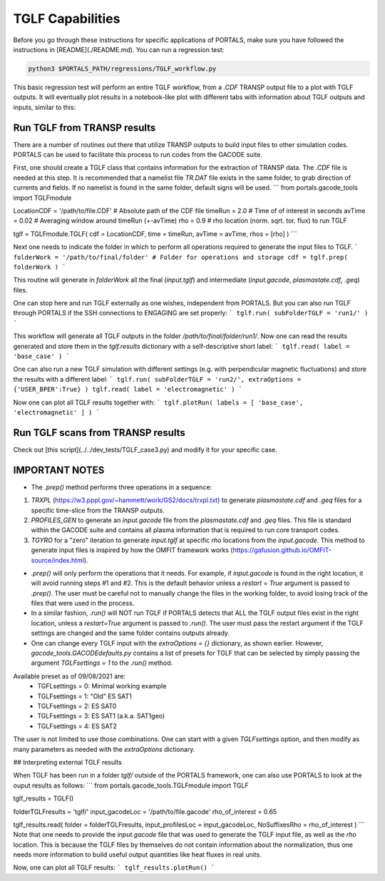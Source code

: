 TGLF Capabilities
=================

Before you go through these instructions for specific applications of PORTALS, make sure you have followed the instructions in [README](./README.md). You can run a regression test:

.. code-block:: console

	python3 $PORTALS_PATH/regressions/TGLF_workflow.py

This basic regression test will perform an entire TGLF workflow, from a `.CDF` TRANSP output file to a plot with TGLF outputs. It will eventually plot results in a notebook-like plot with different tabs with information about TGLF outputs and inputs, similar to this:

.. image:: figs/TGLFnotebook.png
    :alt: A description of this image

.. figure:: figs/TGLFnotebook.png
    :align: center
    :alt: TGLF Notebook
    :figclass: align-center

Run TGLF from TRANSP results
----------------------------

There are a number of routines out there that utilize TRANSP outputs to build input files to other simulation codes. PORTALS can be used to facilitate this process to run codes from the GACODE suite.

First, one should create a TGLF class that contains information for the extraction of TRANSP data. The `.CDF` file is needed at this step. It is recommended that a namelist file `TR.DAT` file exists in the same folder, to grab direction of currents and fields. If no namelist is found in the same folder, default signs will be used.
```
from portals.gacode_tools import TGLFmodule

LocationCDF = '/path/to/file.CDF' # Absolute path of the CDF file
timeRun     = 2.0                 # Time of of interest in seconds
avTime      = 0.02                # Averaging window around timeRun (+-avTime)
rho         = 0.9                 # rho location (norm. sqrt. tor. flux) to run TGLF

tglf = TGLFmodule.TGLF( cdf = LocationCDF, time = timeRun, avTime = avTime, rhos = [rho] )
```

Next one needs to indicate the folder in which to perform all operations required to generate the input files to TGLF.
```
folderWork = '/path/to/final/folder' # Folder for operations and storage
cdf = tglf.prep( folderWork )
```

This routine will generate in `folderWork` all the final (`input.tglf`) and intermediate (`input.gacode`, `plasmastate.cdf`, `.geq`) files.

One can stop here and run TGLF externally as one wishes, independent from PORTALS. But you can also run TGLF through PORTALS if the SSH connections to ENGAGING are set properly:
```
tglf.run( subFolderTGLF = 'run1/' )
```

This workflow will generate all TGLF outputs in the folder `/path/to/final/folder/run1/`. Now one can read the results generated and store them in the `tglf.results` dictionary with a self-descriptive short label:
```
tglf.read( label = 'base_case' )
```

One can also run a new TGLF simulation with different settings (e.g. with perpendicular magnetic fluctuations) and store the results with a different label:
```
tglf.run( subFolderTGLF = 'run2/', extraOptions = {'USER_BPER':True} )
tglf.read( label = 'electromagnetic' )
```

Now one can plot all TGLF results together with:
```
tglf.plotRun( labels = [ 'base_case', 'electromagnetic' ] )
```

Run TGLF scans from TRANSP results
----------------------------------

Check out [this script](../../dev_tests/TGLF_case3.py) and modify it for your specific case.

IMPORTANT NOTES
---------------

- The `.prep()` method performs three operations in a sequence:
1. `TRXPL` (https://w3.pppl.gov/~hammett/work/GS2/docs/trxpl.txt) to generate `plasmastate.cdf` and `.geq` files for a specific time-slice from the TRANSP outputs.
2. `PROFILES_GEN` to generate an `input.gacode` file from the `plasmastate.cdf` and `.geq` files. This file is standard within the GACODE suite and contains all plasma information that is required to run core transport codes.
3. `TGYRO` for a "zero" iteration to generate `input.tglf` at specific `rho` locations from the `input.gacode`. This method to generate input files is inspired by how the OMFIT framework works (https://gafusion.github.io/OMFIT-source/index.html).

- `.prep()` will only perform the operations that it needs. For example, if `input.gacode` is found in the right location, it will avoid running steps #1 and #2. This is the default behavior unless a `restart = True` argument is passed to `.prep()`. The user must be careful not to manually change the files in the working folder, to avoid losing track of the files that were used in the process.

- In a similar fashion, `.run()`  will NOT run TGLF if PORTALS detects that ALL the TGLF output files exist in the right location, unless a `restart=True` argument is passed to `.run()`. The user must pass the restart argument if the TGLF settings are changed and the same folder contains outputs already.

- One can change every TGLF input with the `extraOptions = {}` dictionary, as shown earlier. However, `gacode_tools.GACODEdefaults.py` contains a list of presets for TGLF that can be selected by simply passing the argument `TGLFsettings = 1` to the `.run()` method.
Available preset as of 09/08/2021 are:
	- TGFLsettings = 0: Minimal working example
	- TGLFsettings = 1: "Old" ES SAT1
	- TGLFsettings = 2: ES SAT0
	- TGLFsettings = 3: ES SAT1 (a.k.a. SAT1geo)
	- TGLFsettings = 4: ES SAT2

The user is not limited to use those combinations. One can start with a given `TGLFsettings` option, and then modify as many parameters as needed with the `extraOptions` dictionary.

## Interpreting external TGLF results

When TGLF has been run in a folder `tglf/` outside of the PORTALS framework, one can also use PORTALS to look at the ouput results as follows:
```
from portals.gacode_tools.TGLFmodule import TGLF

tglf_results = TGLF()

folderTGLFresults = 'tglf/'
input_gacodeLoc   = '/path/to/file.gacode'
rho_of_interest   = 0.65

tglf_results.read( folder = folderTGLFresults, input_profilesLoc = input_gacodeLoc, NoSuffixesRho = rho_of_interest )
```
Note that one needs to provide the `input.gacode` file that was used to generate the TGLF input file, as well as the `rho` location. This is because the TGLF files by themselves do not contain information about the normalization, thus one needs more information to build useful output quantities like heat fluxes in real units.

Now, one can plot all TGLF results:
```
tglf_results.plotRun()
```